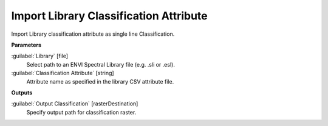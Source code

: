 .. _Import Library Classification Attribute:

***************************************
Import Library Classification Attribute
***************************************

Import Library classification attribute as single line Classification.

**Parameters**


:guilabel:`Library` [file]
    Select path to an ENVI Spectral Library file (e.g. .sli or .esl).


:guilabel:`Classification Attribute` [string]
    Attribute name as specified in the library CSV attribute file.

**Outputs**


:guilabel:`Output Classification` [rasterDestination]
    Specify output path for classification raster.

